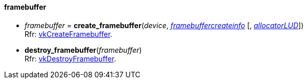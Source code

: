 
[[framebuffer]]
==== framebuffer

[[create_framebuffer]]
* _framebuffer_ = *create_framebuffer*(_device_, <<framebuffercreateinfo,_framebuffercreateinfo_>> [, <<allocators, _allocatorLUD_>>]) +
[small]#Rfr: https://www.khronos.org/registry/vulkan/specs/1.0-extensions/html/vkspec.html#vkCreateFramebuffer[vkCreateFramebuffer].#

[[destroy_framebuffer]]
* *destroy_framebuffer*(_framebuffer_) +
[small]#Rfr: https://www.khronos.org/registry/vulkan/specs/1.0-extensions/html/vkspec.html#vkDestroyFramebuffer[vkDestroyFramebuffer].#

